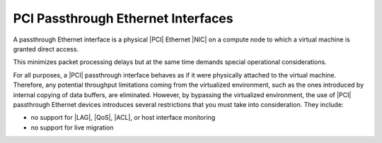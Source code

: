 
.. osb1466081265288
.. _pci-passthrough-ethernet-interfaces:

===================================
PCI Passthrough Ethernet Interfaces
===================================

A passthrough Ethernet interface is a physical |PCI| Ethernet |NIC| on a
compute node to which a virtual machine is granted direct access.

This minimizes packet processing delays but at the same time demands special
operational considerations.

For all purposes, a |PCI| passthrough interface behaves as if it were
physically attached to the virtual machine. Therefore, any potential throughput
limitations coming from the virtualized environment, such as the ones
introduced by internal copying of data buffers, are eliminated. However, by
bypassing the virtualized environment, the use of |PCI| passthrough Ethernet
devices introduces several restrictions that you must take into consideration.
They include:


.. _pci-passthrough-ethernet-interfaces-ul-mjs-m52-tp:

-   no support for |LAG|, |QoS|, |ACL|, or host interface monitoring

-   no support for live migration
